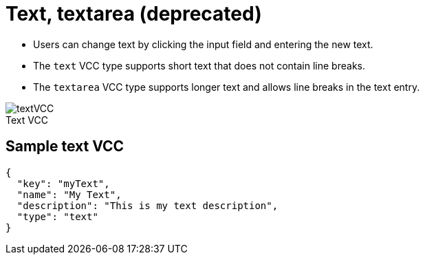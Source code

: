 = Text, textarea (deprecated)
:page-slug: text
:page-description: Standard VCCs for entering custom text.
:figure-caption!:

--
* Users can
//tag::description[]
change text by clicking the input field and entering the new text.
//end::description[]
* The `text` VCC type supports short text that does not contain line breaks.
* The `textarea` VCC type supports longer text and allows line breaks in the text entry.

image::textVCC.png[title="Text VCC"]
--

== Sample text VCC

[source,json]
----
{
  "key": "myText",
  "name": "My Text",
  "description": "This is my text description",
  "type": "text"
}
----
